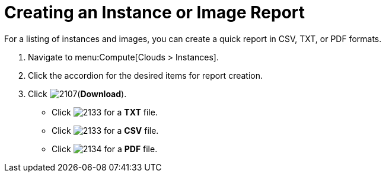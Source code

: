 = Creating an Instance or Image Report

For a listing of instances and images, you can create a quick report in CSV, TXT, or PDF formats.

. Navigate to menu:Compute[Clouds > Instances].
. Click the accordion for the desired items for report creation.
. Click  image:2107.png[](*Download*).
+
* Click  image:2133.png[] for a *TXT* file.
* Click  image:2133.png[] for a *CSV* file.
* Click  image:2134.png[] for a *PDF* file.



